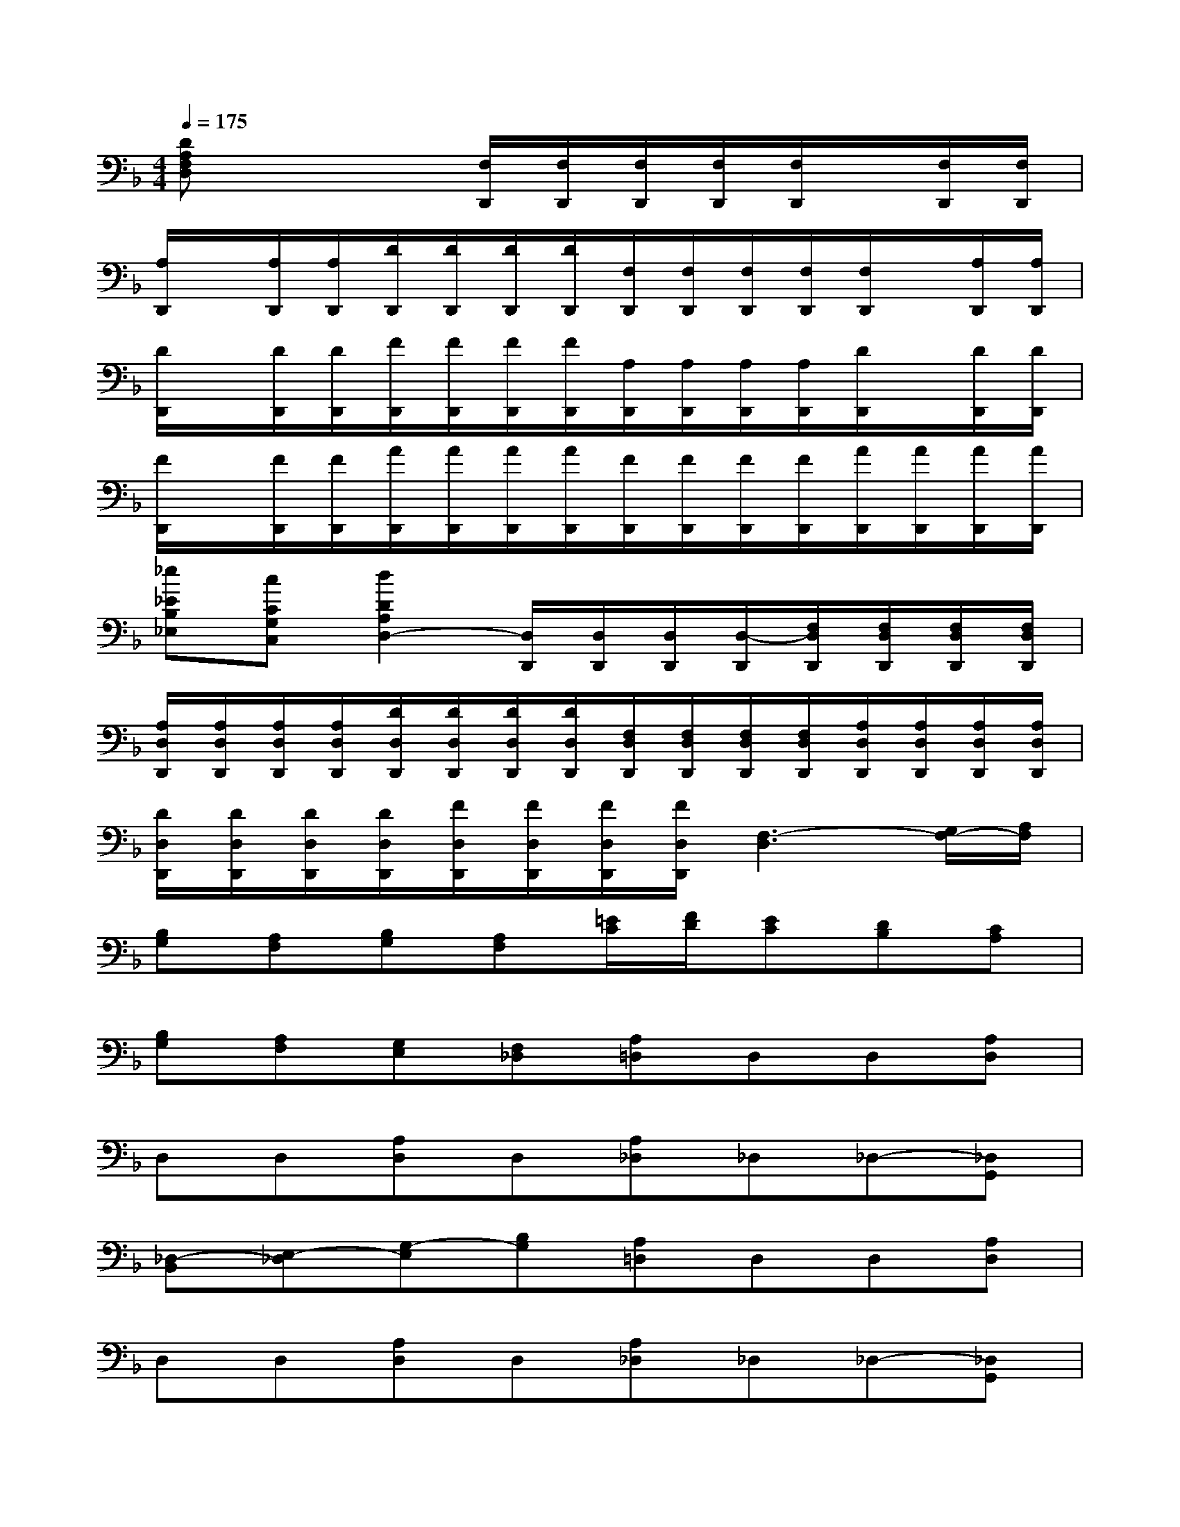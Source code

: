 X:1
T:
M:4/4
L:1/8
Q:1/4=175
K:F%1flats
V:1
[DA,F,D,]x3[F,/2D,,/2][F,/2D,,/2][F,/2D,,/2][F,/2D,,/2][F,/2D,,/2]x/2[F,/2D,,/2][F,/2D,,/2]|
[A,/2D,,/2]x/2[A,/2D,,/2][A,/2D,,/2][D/2D,,/2][D/2D,,/2][D/2D,,/2][D/2D,,/2][F,/2D,,/2][F,/2D,,/2][F,/2D,,/2][F,/2D,,/2][F,/2D,,/2]x/2[A,/2D,,/2][A,/2D,,/2]|
[D/2D,,/2]x/2[D/2D,,/2][D/2D,,/2][F/2D,,/2][F/2D,,/2][F/2D,,/2][F/2D,,/2][A,/2D,,/2][A,/2D,,/2][A,/2D,,/2][A,/2D,,/2][D/2D,,/2]x/2[D/2D,,/2][D/2D,,/2]|
[F/2D,,/2]x/2[F/2D,,/2][F/2D,,/2][A/2D,,/2][A/2D,,/2][A/2D,,/2][A/2D,,/2][F/2D,,/2][F/2D,,/2][F/2D,,/2][F/2D,,/2][A/2D,,/2][A/2D,,/2][A/2D,,/2][A/2D,,/2]|
[_e_EB,_E,][cCG,C,][d2D2A,2D,2-][D,/2D,,/2][D,/2D,,/2][D,/2D,,/2][D,/2-D,,/2][F,/2D,/2D,,/2][F,/2D,/2D,,/2][F,/2D,/2D,,/2][F,/2D,/2D,,/2]|
[A,/2D,/2D,,/2][A,/2D,/2D,,/2][A,/2D,/2D,,/2][A,/2D,/2D,,/2][D/2D,/2D,,/2][D/2D,/2D,,/2][D/2D,/2D,,/2][D/2D,/2D,,/2][F,/2D,/2D,,/2][F,/2D,/2D,,/2][F,/2D,/2D,,/2][F,/2D,/2D,,/2][A,/2D,/2D,,/2][A,/2D,/2D,,/2][A,/2D,/2D,,/2][A,/2D,/2D,,/2]|
[D/2D,/2D,,/2][D/2D,/2D,,/2][D/2D,/2D,,/2][D/2D,/2D,,/2][F/2D,/2D,,/2][F/2D,/2D,,/2][F/2D,/2D,,/2][F/2D,/2D,,/2][F,3-D,3][G,/2F,/2-][A,/2F,/2]|
[B,G,][A,F,][B,G,][A,F,][=E/2C/2][F/2D/2][EC][DB,][CA,]|
[B,G,][A,F,][G,E,][F,_D,][A,=D,]D,D,[A,D,]|
D,D,[A,D,]D,[A,_D,]_D,_D,-[_D,G,,]|
[_D,-B,,][E,-_D,][G,-E,][B,G,][A,=D,]D,D,[A,D,]|
D,D,[A,D,]D,[A,_D,]_D,_D,-[_D,G,,]|
[E,B,,][G,_D,][B,E,][_DG,][A,=D,]D,D,[A,D,]|
D,D,[A,D,]D,[A,_D,]_D,_D,[A,_D,]|
_D,_D,[A,_D,]_D,[A,=D,]D,D,[A,D,]|
D,D,[A,D,]D,[A,E,_D,][E,_D,][E,_D,][E,_D,]